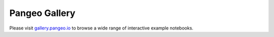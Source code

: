 .. _gallery_use_cases:

.. _use-cases:

Pangeo Gallery
==============

Please visit `gallery.pangeo.io <http://gallery.pangeo.io>`_ to browse a
wide range of interactive example notebooks.
